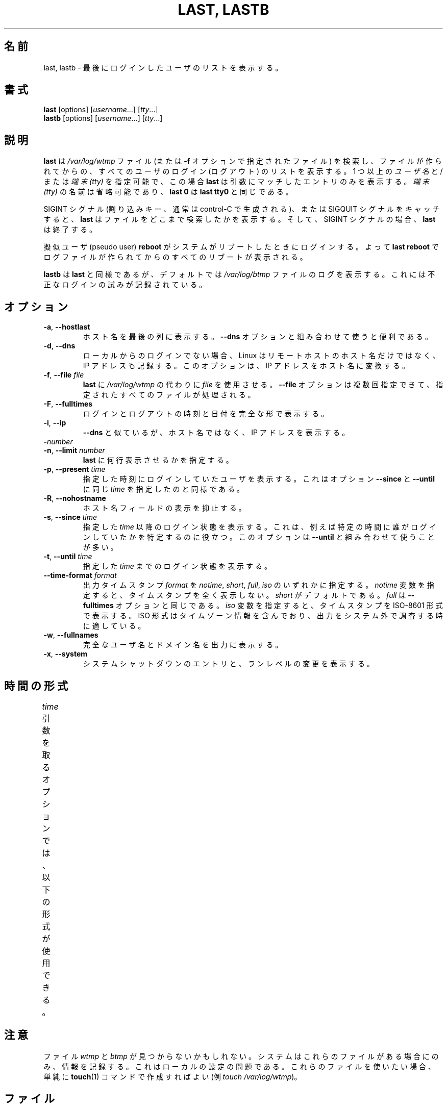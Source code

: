 .\" Copyright (C) 1998-2004 Miquel van Smoorenburg.
.\"
.\" This program is free software; you can redistribute it and/or modify
.\" it under the terms of the GNU General Public License as published by
.\" the Free Software Foundation; either version 2 of the License, or
.\" (at your option) any later version.
.\"
.\" This program is distributed in the hope that it will be useful,
.\" but WITHOUT ANY WARRANTY; without even the implied warranty of
.\" MERCHANTABILITY or FITNESS FOR A PARTICULAR PURPOSE.  See the
.\" GNU General Public License for more details.
.\"
.\" You should have received a copy of the GNU General Public License
.\" along with this program; if not, write to the Free Software
.\" Foundation, Inc., 51 Franklin Street, Fifth Floor, Boston, MA 02110-1301 USA
.\"
.\" Japanese Version Copyright (c) 2001 Maki KURODA
.\"     all right reserved,
.\" Translated Tue Nov  10 18:28:49 JST 2001
.\"         by Maki KURODA <mkuroda@aisys-jp.com>
.\" Updated & Modified Sat Jul 27 16:06:14 JST 2019
.\"         by Yuichi SATO <ysato444@ybb.ne.jp>
.\"
.TH "LAST, LASTB" "1" "October 2013" "util-linux" "User Commands"
.\"O .SH NAME
.SH 名前
.\"O last, lastb \- show a listing of last logged in users
last, lastb \- 最後にログインしたユーザのリストを表示する。
.\"O .SH SYNOPSIS
.SH 書式
.B last
[options]
.RI [ username "...] [" tty ...]
.br
.B lastb
[options]
.RI [ username "...] [" tty ...]
.\"O .SH DESCRIPTION
.SH 説明
.\"O .B last
.\"O searches back through the
.\"O .I /var/log/wtmp
.\"O file (or the file designated by the
.\"O .B \-f
.\"O option) and displays a list of all users logged in (and out) since that
.\"O file was created.  One or more
.\"O .IR usernames " and/or " ttys
.\"O can be given, in which case
.\"O .B last
.\"O will show only the entries matching those arguments.  Names of
.\"O .I ttys
.\"O can be abbreviated, thus
.\"O .B last 0
.\"O is the same as
.\"O .BR "last tty0" .
.B last
は
.I /var/log/wtmp
ファイル (または
.B \-f
オプションで指定されたファイル) を検索し、ファイルが作られてからの、
すべてのユーザのログイン (ログアウト) のリストを表示する。
1 つ以上の
.IR ユーザ名 " と/または " "端末 (tty)"
を指定可能で、この場合
.B last
は引数にマッチしたエントリのみを表示する。
.I "端末 (tty)"
の名前は省略可能であり、
.B last 0
は
.B "last tty0"
と同じである。
.PP
.\"O When catching a SIGINT signal (generated by the interrupt key, usually
.\"O control-C) or a SIGQUIT signal,
.\"O .B last
.\"O will show how far it has searched through the file; in the case of the
.\"O SIGINT signal
.\"O .B last
.\"O will then terminate.
SIGINT シグナル (割り込みキー、通常は control-C で生成される)、
または SIGQUIT シグナルをキャッチすると、
.B last
はファイルをどこまで検索したかを表示する。
そして、SIGINT シグナルの場合、
.B last
は終了する。
.PP
.\"O The pseudo user
.\"O .B reboot
.\"O logs in each time the system is rebooted.  Thus
.\"O .B last reboot
.\"O will show a log of all the reboots since the log file was created.
擬似ユーザ (pseudo user)
.B reboot
がシステムがリブートしたときにログインする。
よって
.B last reboot
でログファイルが作られてからのすべてのリブートが表示される。
.PP
.\"O .B lastb
.\"O is the same as
.\"O .BR last ,
.\"O except that by default it shows a log of the
.\"O .I /var/log/btmp
.\"O file, which contains all the bad login attempts.
.B lastb
は
.BR last
と同様であるが、デフォルトでは
.I /var/log/btmp
ファイルのログを表示する。
これには不正なログインの試みが記録されている。
.\"O .SH OPTIONS
.SH オプション
.TP
.BR \-a , " \-\-hostlast"
.\"O Display the hostname in the last column.  Useful in combination with the
.\"O .B \-\-dns
.\"O option.
ホスト名を最後の列に表示する。
.B \-\-dns
オプションと組み合わせて使うと便利である。
.TP
.BR \-d , " \-\-dns"
.\"O For non-local logins, Linux stores not only the host name of the remote
.\"O host, but its IP number as well.  This option translates the IP number
.\"O back into a hostname.
ローカルからのログインでない場合、Linux はリモートホストのホスト名だけではなく、
IP アドレスも記録する。
このオプションは、IP アドレスをホスト名に変換する。
.TP
.BR \-f , " \-\-file " \fIfile\fR
.\"O Tell
.\"O .B last
.\"O to use a specific \fIfile\fR instead of
.\"O .IR /var/log/wtmp .
.B last
に
.I /var/log/wtmp
の代わりに \fIfile\fP を使用させる。
.\"O The
.\"O .B \-\-file
.\"O option can be given multiple times, and all of the specified files will be
.\"O processed.
.B \-\-file
オプションは複数回指定できて、指定されたすべてのファイルが
処理される。
.TP
.BR \-F , " \-\-fulltimes"
.\"O Print full login and logout times and dates.
ログインとログアウトの時刻と日付を完全な形で表示する。
.TP
.BR \-i , " \-\-ip"
.\"O Like
.\"O .B \-\-dns ,
.\"O but displays the host's IP number instead of the name.
.B \-\-dns
と似ているが、ホスト名ではなく、IP アドレスを表示する。
.TP
.BI \- number
.TQ
.BR \-n , " -\-limit " \fInumber\fR
.\"O Tell
.\"O .B last
.\"O how many lines to show.
.B last
に何行表示させるかを指定する。
.TP
.BR \-p , " \-\-present " \fItime\fR
.\"O Display the users who were present at the specified time.  This is
.\"O like using the options
.\"O .BR \-\-since " and " \-\-until
.\"O together with the same \fItime\fR.
指定した時刻にログインしていたユーザを表示する。
これはオプション
.BR \-\-since " と " \-\-until
に同じ \fItime\fR を指定したのと同様である。
.TP
.BR \-R , " \-\-nohostname"
.\"O Suppresses the display of the hostname field.
ホスト名フィールドの表示を抑止する。
.TP
.BR \-s , " \-\-since " \fItime\fR
.\"O Display the state of logins since the specified
.\"O .IR time .
.\"O This is useful, e.g., to easily determine who was logged in at a
.\"O particular time.  The option is often combined with
.\"O .BR \-\-until .
指定した
.I time
以降のログイン状態を表示する。
これは、例えば特定の時間に誰がログインしていたかを特定するのに
役立つ。
このオプションは
.B \-\-until
と組み合わせて使うことが多い。
.TP
.BR \-t , " \-\-until " \fItime\fR
.\"O Display the state of logins until the specified
.\"O .IR time .
指定した
.I time
までのログイン状態を表示する。
.TP
.BI \-\-time\-format " format"
.\"O Define the output timestamp
.\"O .I format
.\"O to be one of
.\"O .IR notime ,
.\"O .IR short ,
.\"O .IR full ,
.\"O or
.\"O .IR iso .
出力タイムスタンプ
.I format
を
.IR notime ,
.IR short ,
.IR full ,
.IR iso
のいずれかに指定する。
.\"O The
.\"O .I notime
.\"O variant will not print any timestamps at all,
.\"O .I short
.\"O is the default, and
.\"O .I full
.\"O is the same as the
.\"O .B \-\-fulltimes
.\"O option.  The
.\"O .I iso
.\"O variant will display the timestamp in ISO-8601 format.  The ISO format
.\"O contains timezone information, making it preferable when printouts are
.\"O investigated outside of the system.
.I notime
変数を指定すると、タイムスタンプを全く表示しない。
.I short
がデフォルトである。
.I full
は
.B \-\-fulltimes
オプションと同じである。
.I iso
変数を指定すると、タイムスタンプを ISO-8601 形式で表示する。
ISO 形式はタイムゾーン情報を含んでおり、
出力をシステム外で調査する時に適している。
.TP
.BR \-w , " \-\-fullnames"
.\"O Display full user names and domain names in the output.
完全なユーザ名とドメイン名を出力に表示する。
.TP
.BR \-x , " \-\-system"
.\"O Display the system shutdown entries and run level changes.
システムシャットダウンのエントリと、ランレベルの変更を表示する。
.\"O .SH TIME FORMATS
.SH 時間の形式
.\"O The options that take the
.\"O .I time
.\"O argument understand the following formats:
.I time
引数を取るオプションでは、以下の形式が使用できる。
.TS
l2 l.
YYYYMMDDhhmmss
YYYY-MM-DD hh:mm:ss
.\"O YYYY-MM-DD hh:mm	(seconds will be set to 00)
YYYY-MM-DD hh:mm	(秒は 00 に設定される)
.\"O YYYY-MM-DD	(time will be set to 00:00:00)
YYYY-MM-DD	(時分秒は 00:00:00 に設定される)
.\"O hh:mm:ss	(date will be set to today)
hh:mm:ss	(日付は今日に設定される)
.\"O hh:mm	(date will be set to today, seconds to 00)
hh:mm	(日付は今日に設定され、秒は 00 に設定される)
now
.\"O yesterday	(time is set to 00:00:00)
yesterday	(時分秒は 00:00:00 に設定される)
.\"O today	(time is set to 00:00:00)
today	(時分秒は 00:00:00 に設定される)
.\"O tomorrow	(time is set to 00:00:00)
tomorrow	(時分秒は 00:00:00 に設定される)
+5min
-5days
.TE
.\"O .SH NOTES
.SH 注意
.\"O The files
.\"O .I wtmp
.\"O and
.\"O .I btmp
.\"O might not be found.  The system only logs information in these files if
.\"O they are present.  This is a local configuration issue.  If you want the
.\"O files to be used, they can be created with a simple
.\"O .BR touch (1)
.\"O command (for example,
.\"O .IR "touch /var/log/wtmp" ).
ファイル
.I wtmp
と
.I btmp
が見つからないかもしれない。
システムはこれらのファイルがある場合にのみ、情報を記録する。
これはローカルの設定の問題である。
これらのファイルを使いたい場合、単純に
.BR touch (1)
コマンドで作成すればよい
(例
.IR "touch /var/log/wtmp" )。
.\"O .SH FILES
.SH ファイル
/var/log/wtmp
.br
/var/log/btmp
.\"O .SH AUTHOR
.SH 著者
.MT miquels@cistron.nl
Miquel van Smoorenburg
.ME
.\"O .SH AVAILABILITY
.SH 入手方法
.\"O The last command is part of the util-linux package and is available from
.\"O .UR https://\:www.kernel.org\:/pub\:/linux\:/utils\:/util-linux/
.\"O Linux Kernel Archive
.\"O .UE .
last コマンドは、util-linux パッケージの一部であり、
.UR https://\:www.kernel.org\:/pub\:/linux\:/utils\:/util-linux/
Linux Kernel Archive
.UE
から入手できる。
.\"O .SH "SEE ALSO"
.SH 関連項目
.BR login (1),
.BR wtmp (5),
.BR init (8),
.BR shutdown (8)
